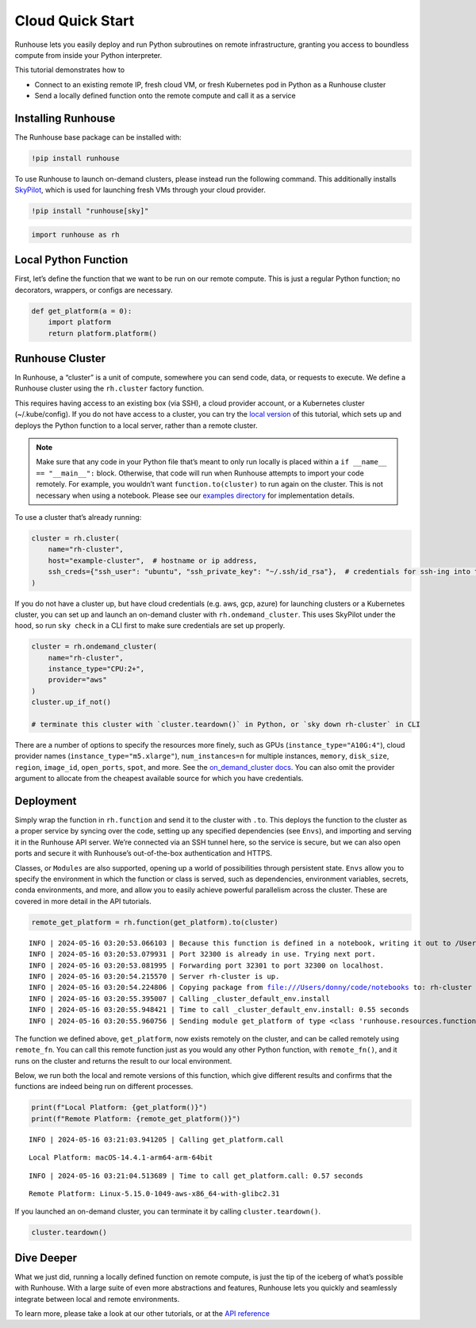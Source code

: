 Cloud Quick Start
=================

.. raw:: html

    <p><a href="https://colab.research.google.com/github/run-house/notebooks/blob/stable/docs/quick-start-cloud.ipynb">
    <img height="20px" width="117px" src="https://colab.research.google.com/assets/colab-badge.svg" alt="Open In Colab"/></a></p>

Runhouse lets you easily deploy and run Python subroutines on remote
infrastructure, granting you access to boundless compute from inside
your Python interpreter.

This tutorial demonstrates how to

-  Connect to an existing remote IP, fresh cloud VM, or fresh Kubernetes
   pod in Python as a Runhouse cluster
-  Send a locally defined function onto the remote compute and call it
   as a service

Installing Runhouse
-------------------

The Runhouse base package can be installed with:

.. code:: ipython3

    !pip install runhouse

To use Runhouse to launch on-demand clusters, please instead run the
following command. This additionally installs
`SkyPilot <https://github.com/skypilot-org/skypilot>`__, which is used
for launching fresh VMs through your cloud provider.

.. code:: ipython3

    !pip install "runhouse[sky]"

.. code:: ipython3

    import runhouse as rh

Local Python Function
---------------------

First, let’s define the function that we want to be run on our remote
compute. This is just a regular Python function; no decorators,
wrappers, or configs are necessary.

.. code:: ipython3

    def get_platform(a = 0):
        import platform
        return platform.platform()

Runhouse Cluster
----------------

In Runhouse, a “cluster” is a unit of compute, somewhere you can send
code, data, or requests to execute. We define a Runhouse cluster using
the ``rh.cluster`` factory function.

This requires having access to an existing box (via SSH), a cloud
provider account, or a Kubernetes cluster (~/.kube/config). If you do
not have access to a cluster, you can try the `local
version <https://www.run.house/docs/tutorials/quick-start-local>`__ of
this tutorial, which sets up and deploys the Python function to a local
server, rather than a remote cluster.

.. note::

   Make sure that any code in your Python file that’s meant to only run
   locally is placed within a ``if __name__ == "__main__":`` block.
   Otherwise, that code will run when Runhouse attempts to import your
   code remotely. For example, you wouldn’t want
   ``function.to(cluster)`` to run again on the cluster. This is not
   necessary when using a notebook. Please see our `examples
   directory <https://github.com/run-house/runhouse/tree/main/examples>`__
   for implementation details.

To use a cluster that’s already running:

.. code:: ipython3

    cluster = rh.cluster(
        name="rh-cluster",
        host="example-cluster",  # hostname or ip address,
        ssh_creds={"ssh_user": "ubuntu", "ssh_private_key": "~/.ssh/id_rsa"},  # credentials for ssh-ing into the cluster
    )

If you do not have a cluster up, but have cloud credentials (e.g. aws,
gcp, azure) for launching clusters or a Kubernetes cluster, you can set
up and launch an on-demand cluster with ``rh.ondemand_cluster``. This
uses SkyPilot under the hood, so run ``sky check`` in a CLI first to
make sure credentials are set up properly.

.. code:: ipython3

    cluster = rh.ondemand_cluster(
        name="rh-cluster",
        instance_type="CPU:2+",
        provider="aws"
    )
    cluster.up_if_not()

    # terminate this cluster with `cluster.teardown()` in Python, or `sky down rh-cluster` in CLI

There are a number of options to specify the resources more finely, such
as GPUs (``instance_type="A10G:4"``), cloud provider names
(``instance_type="m5.xlarge"``), ``num_instances=n`` for multiple
instances, ``memory``, ``disk_size``, ``region``, ``image_id``,
``open_ports``, ``spot``, and more. See the `on_demand_cluster
docs <https://www.run.house/docs/api/python/cluster#runhouse.ondemand_cluster>`__.
You can also omit the provider argument to allocate from the cheapest
available source for which you have credentials.

Deployment
----------

Simply wrap the function in ``rh.function`` and send it to the cluster
with ``.to``. This deploys the function to the cluster as a proper
service by syncing over the code, setting up any specified dependencies
(see ``Envs``), and importing and serving it in the Runhouse API server.
We’re connected via an SSH tunnel here, so the service is secure, but we
can also open ports and secure it with Runhouse’s out-of-the-box
authentication and HTTPS.

Classes, or ``Modules`` are also supported, opening up a world of
possibilities through persistent state. ``Envs`` allow you to specify
the environment in which the function or class is served, such as
dependencies, environment variables, secrets, conda environments, and
more, and allow you to easily achieve powerful parallelism across the
cluster. These are covered in more detail in the API tutorials.

.. code:: ipython3

    remote_get_platform = rh.function(get_platform).to(cluster)


.. parsed-literal::
    :class: code-output

    INFO | 2024-05-16 03:20:53.066103 | Because this function is defined in a notebook, writing it out to /Users/donny/code/notebooks/docs/get_platform_fn.py to make it importable. Please make sure the function does not rely on any local variables, including imports (which should be moved inside the function body). This restriction does not apply to functions defined in normal Python files.
    INFO | 2024-05-16 03:20:53.079931 | Port 32300 is already in use. Trying next port.
    INFO | 2024-05-16 03:20:53.081995 | Forwarding port 32301 to port 32300 on localhost.
    INFO | 2024-05-16 03:20:54.215570 | Server rh-cluster is up.
    INFO | 2024-05-16 03:20:54.224806 | Copying package from file:///Users/donny/code/notebooks to: rh-cluster
    INFO | 2024-05-16 03:20:55.395007 | Calling _cluster_default_env.install
    INFO | 2024-05-16 03:20:55.948421 | Time to call _cluster_default_env.install: 0.55 seconds
    INFO | 2024-05-16 03:20:55.960756 | Sending module get_platform of type <class 'runhouse.resources.functions.function.Function'> to rh-cluster


The function we defined above, ``get_platform``, now exists remotely on
the cluster, and can be called remotely using ``remote_fn``. You can
call this remote function just as you would any other Python function,
with ``remote_fn()``, and it runs on the cluster and returns the result
to our local environment.

Below, we run both the local and remote versions of this function, which
give different results and confirms that the functions are indeed being
run on different processes.

.. code:: ipython3

    print(f"Local Platform: {get_platform()}")
    print(f"Remote Platform: {remote_get_platform()}")


.. parsed-literal::
    :class: code-output

    INFO | 2024-05-16 03:21:03.941205 | Calling get_platform.call


.. parsed-literal::
    :class: code-output

    Local Platform: macOS-14.4.1-arm64-arm-64bit


.. parsed-literal::
    :class: code-output

    INFO | 2024-05-16 03:21:04.513689 | Time to call get_platform.call: 0.57 seconds


.. parsed-literal::
    :class: code-output

    Remote Platform: Linux-5.15.0-1049-aws-x86_64-with-glibc2.31


If you launched an on-demand cluster, you can terminate it by calling
``cluster.teardown()``.

.. code:: ipython3

    cluster.teardown()

Dive Deeper
-----------

What we just did, running a locally defined function on remote compute,
is just the tip of the iceberg of what’s possible with Runhouse. With a
large suite of even more abstractions and features, Runhouse lets you
quickly and seamlessly integrate between local and remote environments.

To learn more, please take a look at our other tutorials, or at the `API
reference <https://www.run.house/docs/api/python>`__
